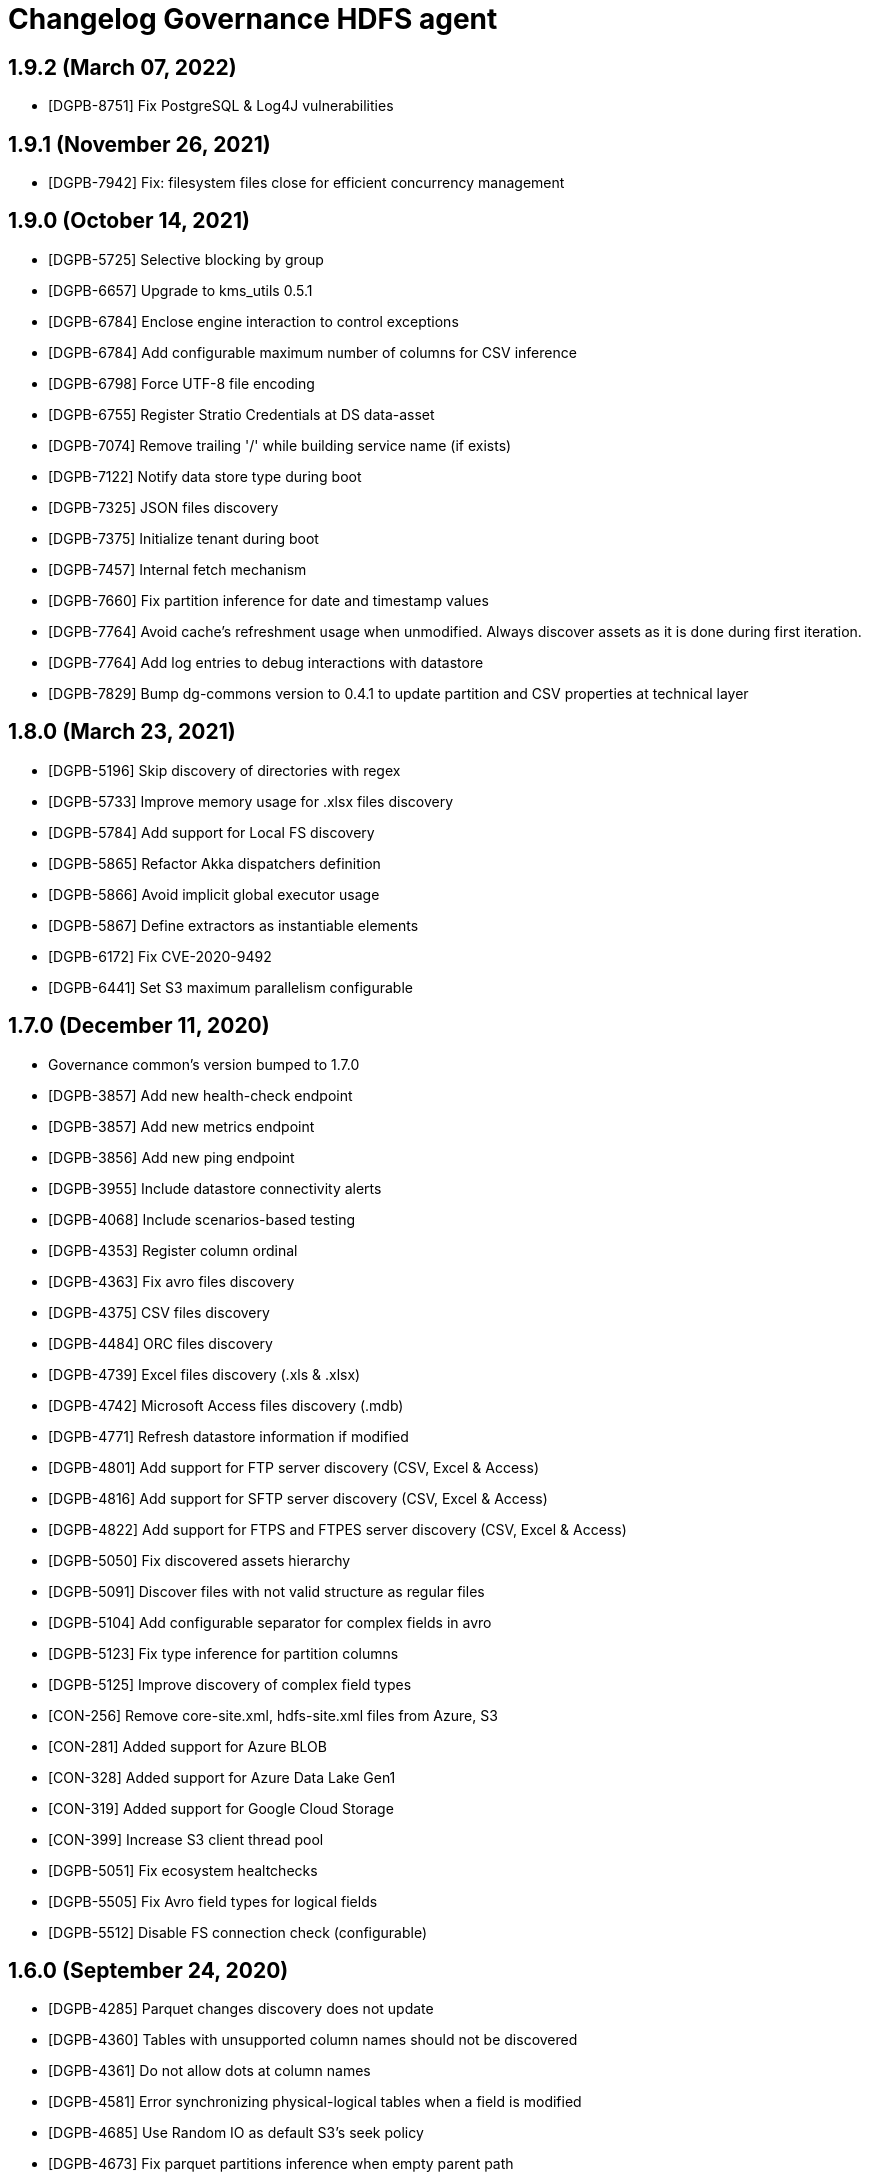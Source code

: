 = Changelog Governance HDFS agent

== 1.9.2 (March 07, 2022)

* [DGPB-8751] Fix PostgreSQL & Log4J vulnerabilities

== 1.9.1 (November 26, 2021)

* [DGPB-7942] Fix: filesystem files close for efficient concurrency management

== 1.9.0 (October 14, 2021)

* [DGPB-5725] Selective blocking by group
* [DGPB-6657] Upgrade to kms_utils 0.5.1
* [DGPB-6784] Enclose engine interaction to control exceptions
* [DGPB-6784] Add configurable maximum number of columns for CSV inference
* [DGPB-6798] Force UTF-8 file encoding
* [DGPB-6755] Register Stratio Credentials at DS data-asset
* [DGPB-7074] Remove trailing '/' while building service name (if exists)
* [DGPB-7122] Notify data store type during boot
* [DGPB-7325] JSON files discovery
* [DGPB-7375] Initialize tenant during boot
* [DGPB-7457] Internal fetch mechanism
* [DGPB-7660] Fix partition inference for date and timestamp values
* [DGPB-7764] Avoid cache's refreshment usage when unmodified. Always discover assets as it is done during first iteration.
* [DGPB-7764] Add log entries to debug interactions with datastore
* [DGPB-7829] Bump dg-commons version to 0.4.1 to update partition and CSV properties at technical layer

== 1.8.0 (March 23, 2021)

* [DGPB-5196] Skip discovery of directories with regex
* [DGPB-5733] Improve memory usage for .xlsx files discovery
* [DGPB-5784] Add support for Local FS discovery
* [DGPB-5865] Refactor Akka dispatchers definition
* [DGPB-5866] Avoid implicit global executor usage
* [DGPB-5867] Define extractors as instantiable elements
* [DGPB-6172] Fix CVE-2020-9492
* [DGPB-6441] Set S3 maximum parallelism configurable

== 1.7.0 (December 11, 2020)

* Governance common's version bumped to 1.7.0
* [DGPB-3857] Add new health-check endpoint
* [DGPB-3857] Add new metrics endpoint
* [DGPB-3856] Add new ping endpoint
* [DGPB-3955] Include datastore connectivity alerts
* [DGPB-4068] Include scenarios-based testing
* [DGPB-4353] Register column ordinal
* [DGPB-4363] Fix avro files discovery
* [DGPB-4375] CSV files discovery
* [DGPB-4484] ORC files discovery
* [DGPB-4739] Excel files discovery (.xls & .xlsx)
* [DGPB-4742] Microsoft Access files discovery (.mdb)
* [DGPB-4771] Refresh datastore information if modified
* [DGPB-4801] Add support for FTP server discovery (CSV, Excel & Access)
* [DGPB-4816] Add support for SFTP server discovery (CSV, Excel & Access)
* [DGPB-4822] Add support for FTPS and FTPES server discovery (CSV, Excel & Access)
* [DGPB-5050] Fix discovered assets hierarchy
* [DGPB-5091] Discover files with not valid structure as regular files
* [DGPB-5104] Add configurable separator for complex fields in avro
* [DGPB-5123] Fix type inference for partition columns
* [DGPB-5125] Improve discovery of complex field types
* [CON-256] Remove core-site.xml, hdfs-site.xml files from Azure, S3
* [CON-281] Added support for Azure BLOB
* [CON-328] Added support for Azure Data Lake Gen1
* [CON-319] Added support for Google Cloud Storage
* [CON-399] Increase S3 client thread pool
* [DGPB-5051] Fix ecosystem healtchecks
* [DGPB-5505] Fix Avro field types for logical fields
* [DGPB-5512] Disable FS connection check (configurable)

== 1.6.0 (September 24, 2020)

* [DGPB-4285] Parquet changes discovery does not update
* [DGPB-4360] Tables with unsupported column names should not be discovered
* [DGPB-4361] Do not allow dots at column names
* [DGPB-4581] Error synchronizing physical-logical tables when a field is modified
* [DGPB-4685] Use Random IO as default S3's seek policy
* [DGPB-4673] Fix parquet partitions inference when empty parent path
* [DGPB-4676] Skip discovery of folders with empty name
* [DGPB-4697] Fix cache reload queries
* [DGPB-4698] Manage authorization related errors for individual files
* [DGPB-4707] Do not discover files at '/'

== 1.5.0 (June 26, 2020)

* Governance common's version bumped to 1.5.0-f06c604
* [DGPB-3735] Log vulnerability adjustment
* [DGPB-3836] Discovered assets should not be dropped when no access to datastore
* [DGPB-3936] Incorrect version
* [DGPB-3990] Add column type to partition columns

== 1.4.0 (March 27, 2020)

* [DGPB-3353] Discover precision, scale and type Id
* [DGPB-3348] Files which names contains non-supported chars are reported as log errors

== 1.3.0 (January 27, 2020)

* [DGPB-2827] Additional information in parquet "fields"
* [DGPB-2514] Avro parsing commons code reusing.

== 1.2.0 (October 28, 2019)

* [DGPB-2448] Add auto-discover data source model feature.
* [DGPB-2447] Metrics endpoint for Prometheus. Logback included.

== 1.1.0 (July 22, 2019)

* [DGPB-2218] Refactor governance secrets location
* [DGPB-2060] hdfs datastore url is not valid for crossdata purposes
* [DGPB-2053] String data types in .parquet filed are discovered as org.apache.parquet.io.api.Binary

== 1.0.0 (April 24, 2019)

* parallel extraction
* add avro schema
* upgrade commons
* Bugs [DGPB-1735] Part II, and [DGPB-1749]
* dependency updating for [DGPB-1735][DGPB-1729]
* [DGPB-2060] hdfs datastore url is not valid for crossdata purposes
* [DGPB-2053] String data types in .parquet filed are discovered as org.apache.parquet.io.api.Binary
